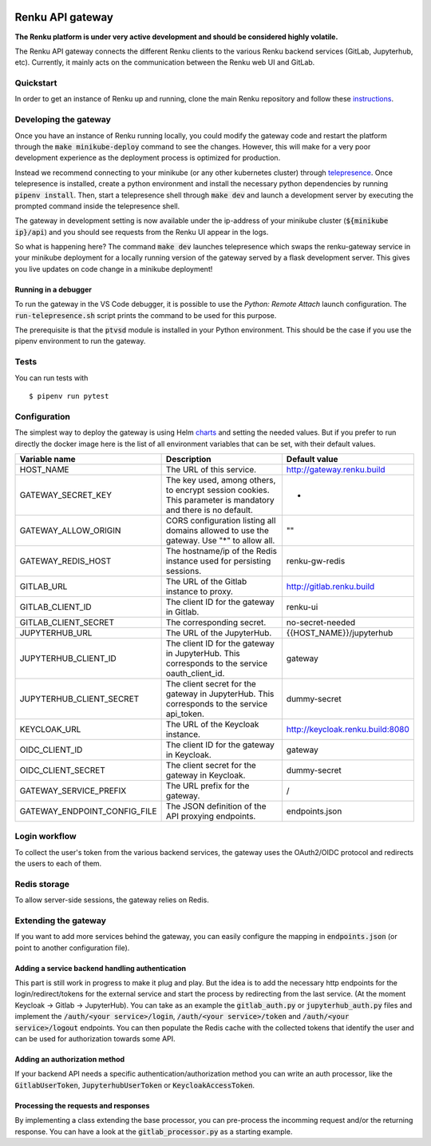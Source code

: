 ..
  Copyright 2017-2018 - Swiss Data Science Center (SDSC)
  A partnership between École Polytechnique Fédérale de Lausanne (EPFL) and
  Eidgenössische Technische Hochschule Zürich (ETHZ).

  Licensed under the Apache License, Version 2.0 (the "License");
  you may not use this file except in compliance with the License.
  You may obtain a copy of the License at

      http://www.apache.org/licenses/LICENSE-2.0

  Unless required by applicable law or agreed to in writing, software
  distributed under the License is distributed on an "AS IS" BASIS,
  WITHOUT WARRANTIES OR CONDITIONS OF ANY KIND, either express or implied.
  See the License for the specific language governing permissions and
  limitations under the License.

.. image:: https://pullreminders.com/badge.svg
    :target: https://pullreminders.com?ref=badge
    :alt: Pull reminders
    :align: right

==================
 Renku API gateway
==================

**The Renku platform is under very active development and should be considered highly
volatile.**

The Renku API gateway connects the different Renku clients to the various Renku backend
services (GitLab, Jupyterhub, etc). Currently, it mainly acts on the communication between
the Renku web UI and GitLab.


Quickstart
----------

In order to get an instance of Renku up and running, clone the main Renku
repository and follow these instructions_.

.. _instructions: https://renku.readthedocs.io/en/latest/developer/setup.html

Developing the gateway
----------------------
Once you have an instance of Renku running locally, you could modify the gateway code
and restart the platform through the :code:`make minikube-deploy` command to see the
changes. However, this will make for a very poor development experience as the deployment
process is optimized for production.

Instead we recommend connecting to your minikube (or any other kubernetes cluster) through
telepresence_. Once telepresence is installed, create a python environment and install
the necessary python dependencies by running :code:`pipenv install`. Then, start a
telepresence shell through :code:`make dev` and launch a development server by executing
the prompted command inside the telepresence shell.

.. _telepresence: https://www.telepresence.io/reference/install

The gateway in development setting is now available under the ip-address of your
minikube cluster (:code:`${minikube ip}/api`) and you should see requests from the
Renku UI appear in the logs.

So what is happening here? The command :code:`make dev` launches telepresence which
swaps the renku-gateway service in your minikube deployment for a locally running version of
the gateway served by a flask development server. This gives you live updates on code change
in a minikube deployment!

Running in a debugger
~~~~~~~~~~~~~~~~~~~~~

To run the gateway in the VS Code debugger, it is possible to use the *Python: Remote Attach*
launch configuration. The :code:`run-telepresence.sh` script prints the command to be used
for this purpose.

The prerequisite is that the :code:`ptvsd` module is installed in your Python environment.
This should be the case if you use the pipenv environment to run the gateway.

Tests
-----

You can run tests with

::

    $ pipenv run pytest

Configuration
-------------
The simplest way to deploy the gateway is using Helm charts_ and setting the needed values.
But if you prefer to run directly the docker image here is the list of all environment variables that can be set, with their default values.

.. _charts: helm-chart/

+---------------------------------+--------------------------------------------------------------------------------------------------------------+----------------------------------+
| Variable name                   | Description                                                                                                  | Default value                    |
+=================================+==============================================================================================================+==================================+
| HOST_NAME                       | The URL of this service.                                                                                     | http://gateway.renku.build       |
+---------------------------------+--------------------------------------------------------------------------------------------------------------+----------------------------------+
| GATEWAY_SECRET_KEY              | The key used, among others, to encrypt session cookies. This parameter is mandatory and there is no default. | -                                |
+---------------------------------+--------------------------------------------------------------------------------------------------------------+----------------------------------+
| GATEWAY_ALLOW_ORIGIN            | CORS configuration listing all domains allowed to use the gateway. Use "*" to allow all.                     | ""                               |
+---------------------------------+--------------------------------------------------------------------------------------------------------------+----------------------------------+
| GATEWAY_REDIS_HOST              | The hostname/ip of the Redis instance used for persisting sessions.                                          | renku-gw-redis                   |
+---------------------------------+--------------------------------------------------------------------------------------------------------------+----------------------------------+
| GITLAB_URL                      | The URL of the Gitlab instance to proxy.                                                                     | http://gitlab.renku.build        |
+---------------------------------+--------------------------------------------------------------------------------------------------------------+----------------------------------+
| GITLAB_CLIENT_ID                | The client ID for the gateway in Gitlab.                                                                     | renku-ui                         |
+---------------------------------+--------------------------------------------------------------------------------------------------------------+----------------------------------+
| GITLAB_CLIENT_SECRET            | The corresponding secret.                                                                                    | no-secret-needed                 |
+---------------------------------+--------------------------------------------------------------------------------------------------------------+----------------------------------+
| JUPYTERHUB_URL                  | The URL of the JupyterHub.                                                                                   | {{HOST_NAME}}/jupyterhub         |
+---------------------------------+--------------------------------------------------------------------------------------------------------------+----------------------------------+
| JUPYTERHUB_CLIENT_ID            | The client ID for the gateway in JupyterHub. This corresponds to the service oauth_client_id.                | gateway                          |
+---------------------------------+--------------------------------------------------------------------------------------------------------------+----------------------------------+
| JUPYTERHUB_CLIENT_SECRET        | The client secret for the gateway in JupyterHub. This corresponds to the service api_token.                  | dummy-secret                     |
+---------------------------------+--------------------------------------------------------------------------------------------------------------+----------------------------------+
| KEYCLOAK_URL                    | The URL of the Keycloak instance.                                                                            | http://keycloak.renku.build:8080 |
+---------------------------------+--------------------------------------------------------------------------------------------------------------+----------------------------------+
| OIDC_CLIENT_ID                  | The client ID for the gateway in Keycloak.                                                                   | gateway                          |
+---------------------------------+--------------------------------------------------------------------------------------------------------------+----------------------------------+
| OIDC_CLIENT_SECRET              | The client secret for the gateway in Keycloak.                                                               | dummy-secret                     |
+---------------------------------+--------------------------------------------------------------------------------------------------------------+----------------------------------+
| GATEWAY_SERVICE_PREFIX          | The URL prefix for the gateway.                                                                              | /                                |
+---------------------------------+--------------------------------------------------------------------------------------------------------------+----------------------------------+
| GATEWAY_ENDPOINT_CONFIG_FILE    | The JSON definition of the API proxying endpoints.                                                           | endpoints.json                   |
+---------------------------------+--------------------------------------------------------------------------------------------------------------+----------------------------------+

Login workflow
--------------

To collect the user's token from the various backend services, the gateway uses the OAuth2/OIDC protocol and redirects the users to each of them.

.. image:: docs/login.png
  :width: 979


Redis storage
-------------

To allow server-side sessions, the gateway relies on Redis.

+------------------------------------------------------------+---------------------------------------------------------------------------------------------------------------------------+-------------------------------------------------------------------------------------------------------------------------------------------------------------------------------------------------------------------------------------------------------------+
| key                                                        | value                                                                                                                     | remarks                                                                                                                                                                                                                                                     |
+============================================================+===========================================================================================================================+=============================================================================================================================================================================================================================================================+
| sessions_{{session key}}                                   | a dictionary with some temporary states (redirect_urls, login states, cli_token) and the user's Keycloak access token.   | The session key is managed by Flask-KVsession and kept in a secured, http-only cookie.                                                                                                                                                                      |
+------------------------------------------------------------+---------------------------------------------------------------------------------------------------------------------------+-------------------------------------------------------------------------------------------------------------------------------------------------------------------------------------------------------------------------------------------------------------+
| cache_{{id sub}}_{{backend}}_{{token type}}                | The corresponding token                                                                                                   | Id sub is taken from the Keycloak access token in the session or Authorizazion header (after validation of the token). Current backends are Keycloak (kc), Gitlab (gl) and JupyterHub (jh). Token types can be access_token, refresh_token or id_token.    |
+------------------------------------------------------------+---------------------------------------------------------------------------------------------------------------------------+-------------------------------------------------------------------------------------------------------------------------------------------------------------------------------------------------------------------------------------------------------------+

Extending the gateway
---------------------

If you want to add more services behind the gateway, you can easily configure the mapping in :code:`endpoints.json` (or point to another configuration file).

Adding a service backend handling authentication
~~~~~~~~~~~~~~~~~~~~~~~~~~~~~~~~~~~~~~~~~~~~~~~~

This part is still work in progress to make it plug and play. But the idea is to add the necessary http endpoints for the login/redirect/tokens for the external service and start the process by redirecting from the last service. (At the moment Keycloak -> Gitlab -> JupyterHub).
You can take as an example the :code:`gitlab_auth.py` or :code:`jupyterhub_auth.py` files and implement the :code:`/auth/<your service>/login`, :code:`/auth/<your service>/token` and :code:`/auth/<your service>/logout` endpoints.
You can then populate the Redis cache with the collected tokens that identify the user and can be used for authorization towards some API.

Adding an authorization method
~~~~~~~~~~~~~~~~~~~~~~~~~~~~~~

If your backend API needs a specific authentication/authorization method you can write an auth processor, like the :code:`GitlabUserToken`, :code:`JupyterhubUserToken` or :code:`KeycloakAccessToken`.

Processing the requests and responses
~~~~~~~~~~~~~~~~~~~~~~~~~~~~~~~~~~~~~

By implementing a class extending the base processor, you can pre-process the incomming request and/or the returning response. You can have a look at the :code:`gitlab_processor.py` as a starting example.
